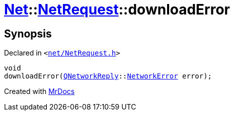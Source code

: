 [#Net-NetRequest-downloadError]
= xref:Net.adoc[Net]::xref:Net/NetRequest.adoc[NetRequest]::downloadError
:relfileprefix: ../../
:mrdocs:


== Synopsis

Declared in `&lt;https://github.com/PrismLauncher/PrismLauncher/blob/develop/launcher/net/NetRequest.h#L87[net&sol;NetRequest&period;h]&gt;`

[source,cpp,subs="verbatim,replacements,macros,-callouts"]
----
void
downloadError(xref:QNetworkReply.adoc[QNetworkReply]::xref:QNetworkReply/NetworkError.adoc[NetworkError] error);
----



[.small]#Created with https://www.mrdocs.com[MrDocs]#
